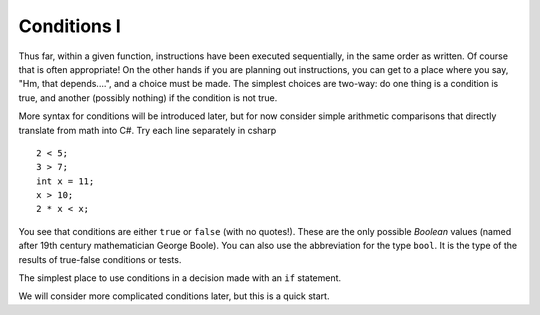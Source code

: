 .. _Simple-Conditions:

Conditions I
============================ 

Thus far, within a given function, instructions have been executed
sequentially, in the same order as written.  Of course that is often
appropriate!  On the other hands if you are planning out instructions,
you can get to a place where you say, "Hm, that depends....", and
a choice must be made.  The simplest choices are two-way: do one
thing is a condition is true, and another (possibly nothing) if the
condition is not true.

More syntax for conditions will be introduced later,
but for now consider simple arithmetic comparisons that directly
translate from math into C#. Try each line separately in csharp ::

    2 < 5; 
    3 > 7; 
    int x = 11; 
    x > 10; 
    2 * x < x; 

You see that conditions are either ``true`` or ``false`` (with no
quotes!). These are the only possible *Boolean* values (named after
19th century mathematician George Boole). You can also use the
abbreviation for the type ``bool``.  It is the type of the
results of true-false conditions or tests.

The simplest place to use conditions in a decision made with an 
``if`` statement. 

We will consider more complicated conditions later, but this is a 
quick start.
